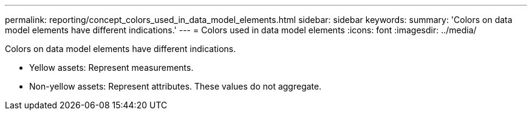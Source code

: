 ---
permalink: reporting/concept_colors_used_in_data_model_elements.html
sidebar: sidebar
keywords: 
summary: 'Colors on data model elements have different indications.'
---
= Colors used in data model elements
:icons: font
:imagesdir: ../media/

[.lead]
Colors on data model elements have different indications.

* Yellow assets: Represent measurements.
* Non-yellow assets: Represent attributes. These values do not aggregate.
